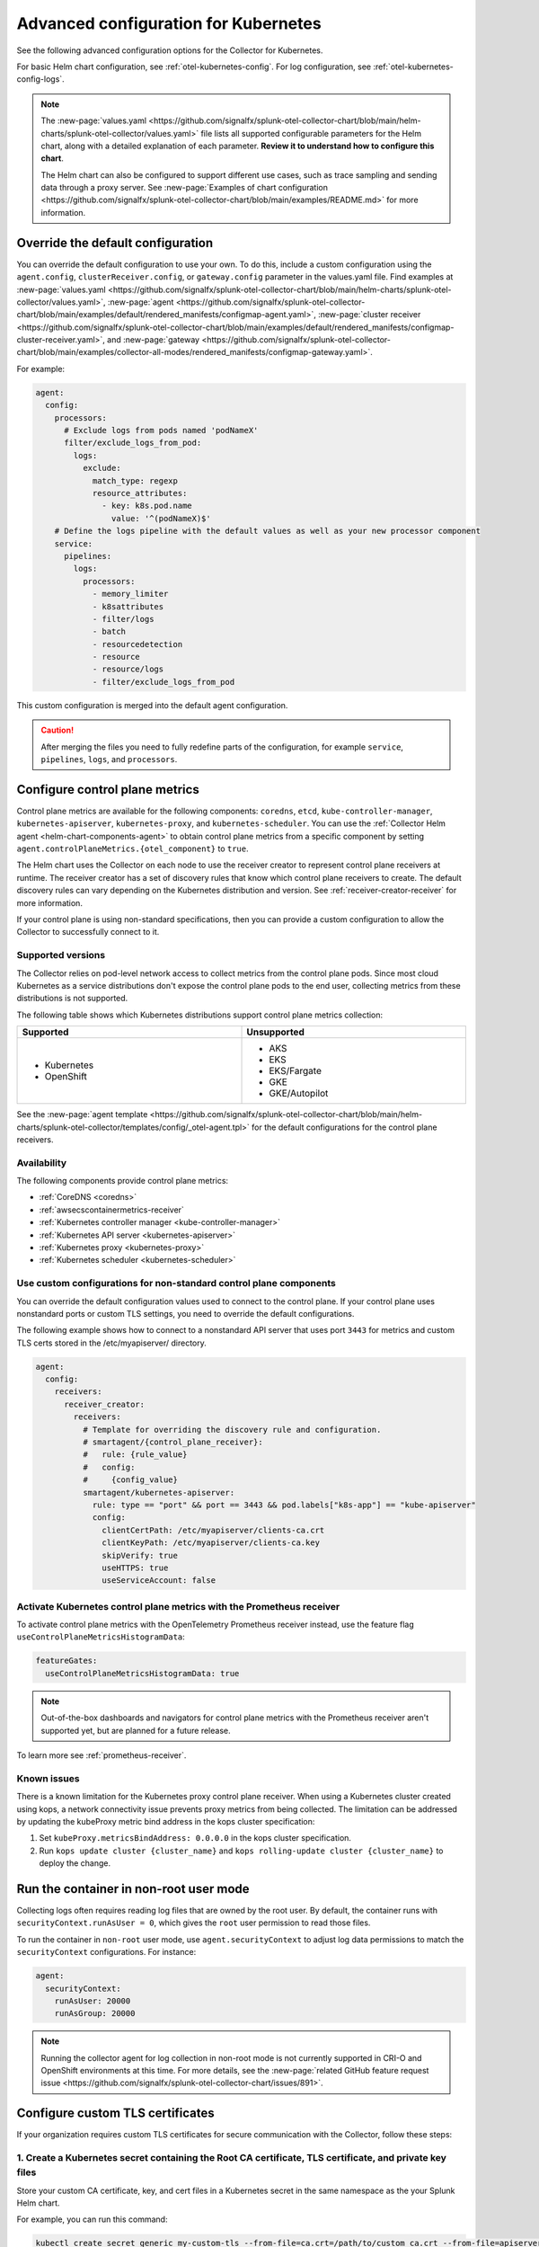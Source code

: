 .. _otel-kubernetes-config-advanced:

*********************************************************************************
Advanced configuration for Kubernetes
*********************************************************************************

.. meta::
      :description: Advanced configurations for the Splunk Distribution of OpenTelemetry Collector for Kubernetes.

See the following advanced configuration options for the Collector for Kubernetes.

For basic Helm chart configuration, see :ref:`otel-kubernetes-config`. For log configuration, see :ref:`otel-kubernetes-config-logs`.

.. note::

  The :new-page:`values.yaml <https://github.com/signalfx/splunk-otel-collector-chart/blob/main/helm-charts/splunk-otel-collector/values.yaml>` file lists all supported configurable parameters for the Helm chart, along with a detailed explanation of each parameter. :strong:`Review it to understand how to configure this chart`.

  The Helm chart can also be configured to support different use cases, such as trace sampling and sending data through a proxy server. See :new-page:`Examples of chart configuration <https://github.com/signalfx/splunk-otel-collector-chart/blob/main/examples/README.md>` for more information.

Override the default configuration
==============================================================

You can override the default configuration to use your own. To do this, include a custom configuration using the ``agent.config``, ``clusterReceiver.config``, or ``gateway.config`` parameter in the values.yaml file. Find examples at :new-page:`values.yaml <https://github.com/signalfx/splunk-otel-collector-chart/blob/main/helm-charts/splunk-otel-collector/values.yaml>`, :new-page:`agent <https://github.com/signalfx/splunk-otel-collector-chart/blob/main/examples/default/rendered_manifests/configmap-agent.yaml>`, :new-page:`cluster receiver <https://github.com/signalfx/splunk-otel-collector-chart/blob/main/examples/default/rendered_manifests/configmap-cluster-receiver.yaml>`, and :new-page:`gateway <https://github.com/signalfx/splunk-otel-collector-chart/blob/main/examples/collector-all-modes/rendered_manifests/configmap-gateway.yaml>`.

For example:

.. code-block:: yaml
 
  agent:
    config:
      processors:
        # Exclude logs from pods named 'podNameX'
        filter/exclude_logs_from_pod:
          logs:
            exclude:
              match_type: regexp
              resource_attributes:
                - key: k8s.pod.name
                  value: '^(podNameX)$'
      # Define the logs pipeline with the default values as well as your new processor component
      service:
        pipelines:
          logs:
            processors:
              - memory_limiter
              - k8sattributes
              - filter/logs
              - batch
              - resourcedetection
              - resource
              - resource/logs
              - filter/exclude_logs_from_pod

This custom configuration is merged into the default agent configuration.

.. caution:: After merging the files you need to fully redefine parts of the configuration, for example ``service``, ``pipelines``, ``logs``, and ``processors``.

.. _otel-kubernetes-config-advanced-control-plane:

Configure control plane metrics
==============================================================

Control plane metrics are available for the following components: ``coredns``, ``etcd``, ``kube-controller-manager``, ``kubernetes-apiserver``, ``kubernetes-proxy``, and ``kubernetes-scheduler``. You can use the :ref:`Collector Helm agent <helm-chart-components-agent>` to obtain control plane metrics from a specific component by setting ``agent.controlPlaneMetrics.{otel_component}`` to ``true``. 

The Helm chart uses the Collector on each node to use the receiver creator to represent control plane receivers at runtime. The receiver creator has a set of discovery rules that know which control plane receivers to create. The default discovery rules can vary depending on the Kubernetes distribution and version. See :ref:`receiver-creator-receiver` for more information.

If your control plane is using non-standard specifications, then you can provide a custom configuration to allow the Collector to successfully connect to it.

Supported versions
-----------------------------------------------------------------------------

The Collector relies on pod-level network access to collect metrics from the control plane pods. Since most cloud Kubernetes as a service distributions don't expose the control plane pods to the end user, collecting metrics from these distributions is not supported.

The following table shows which Kubernetes distributions support control plane metrics collection:

.. list-table::
  :header-rows: 1
  :width: 100%
  :widths: 50 50

  * - Supported
    - Unsupported
  * - * Kubernetes
      * OpenShift
    - * AKS
      * EKS
      * EKS/Fargate
      * GKE
      * GKE/Autopilot

See the :new-page:`agent template <https://github.com/signalfx/splunk-otel-collector-chart/blob/main/helm-charts/splunk-otel-collector/templates/config/_otel-agent.tpl>` for the default configurations for the control plane receivers.

Availability 
-----------------------------------------------------------------------------

The following components provide control plane metrics:

* :ref:`CoreDNS <coredns>`
* :ref:`awsecscontainermetrics-receiver`
* :ref:`Kubernetes controller manager <kube-controller-manager>`
* :ref:`Kubernetes API server <kubernetes-apiserver>`
* :ref:`Kubernetes proxy <kubernetes-proxy>`
* :ref:`Kubernetes scheduler <kubernetes-scheduler>`

Use custom configurations for non-standard control plane components
-----------------------------------------------------------------------------

You can override the default configuration values used to connect to the control plane. If your control plane uses nonstandard ports or custom TLS settings, you need to override the default configurations.

The following example shows how to connect to a nonstandard API server that uses port ``3443`` for metrics and custom TLS certs stored in the /etc/myapiserver/ directory.

.. code-block:: yaml

  agent:
    config:
      receivers:
        receiver_creator:
          receivers:
            # Template for overriding the discovery rule and configuration.
            # smartagent/{control_plane_receiver}:
            #   rule: {rule_value}
            #   config:
            #     {config_value}
            smartagent/kubernetes-apiserver:
              rule: type == "port" && port == 3443 && pod.labels["k8s-app"] == "kube-apiserver"
              config:
                clientCertPath: /etc/myapiserver/clients-ca.crt
                clientKeyPath: /etc/myapiserver/clients-ca.key
                skipVerify: true
                useHTTPS: true
                useServiceAccount: false

.. _kubernetes-control-plane-prometheus:

Activate Kubernetes control plane metrics with the Prometheus receiver
-------------------------------------------------------------------------

To activate control plane metrics with the OpenTelemetry Prometheus receiver instead, use the feature flag ``useControlPlaneMetricsHistogramData``:

.. code-block:: yaml

  featureGates:
    useControlPlaneMetricsHistogramData: true

.. Note:: Out-of-the-box dashboards and navigators for control plane metrics with the Prometheus receiver aren't supported yet, but are planned for a future release.

To learn more see :ref:`prometheus-receiver`.

Known issues
-----------------------------------------------------------------------------

There is a known limitation for the Kubernetes proxy control plane receiver. When using a Kubernetes cluster created using kops, a network connectivity issue prevents proxy metrics from being collected. The limitation can be addressed by updating the kubeProxy metric bind address in the kops cluster specification:

#. Set ``kubeProxy.metricsBindAddress: 0.0.0.0`` in the kops cluster specification.
#. Run ``kops update cluster {cluster_name}`` and ``kops rolling-update cluster {cluster_name}`` to deploy the change.

.. _kubernetes-config-advanced-non-root:

Run the container in non-root user mode
==================================================

Collecting logs often requires reading log files that are owned by the root user. By default, the container runs with ``securityContext.runAsUser = 0``, which gives the ``root`` user permission to read those files.

To run the container in ``non-root`` user mode, use ``agent.securityContext`` to adjust log data permissions to match the ``securityContext`` configurations. For instance:

.. code-block:: yaml

  agent:
    securityContext:
      runAsUser: 20000
      runAsGroup: 20000

.. note:: Running the collector agent for log collection in non-root mode is not currently supported in CRI-O and OpenShift environments at this time. For more details, see the :new-page:`related GitHub feature request issue <https://github.com/signalfx/splunk-otel-collector-chart/issues/891>`.

.. _kubernetes-config-advanced-tls-certificates:

Configure custom TLS certificates
==================================================

If your organization requires custom TLS certificates for secure communication with the Collector, follow these steps: 

1. Create a Kubernetes secret containing the Root CA certificate, TLS certificate, and private key files
---------------------------------------------------------------------------------------------------------------------

Store your custom CA certificate, key, and cert files in a Kubernetes secret in the same namespace as the your Splunk Helm chart. 

For example, you can run this command:

.. code-block:: bash

  kubectl create secret generic my-custom-tls --from-file=ca.crt=/path/to/custom_ca.crt --from-file=apiserver.key=/path/to/custom_key.key --from-file=apiserver.crt=/path/to/custom_cert.crt -n <namespace>

.. Note:: You are responsible for externally managing this secret, which is not part of the Splunk Helm chart deployment.  

2. Mount the secret in the Splunk Helm Chart
-----------------------------------------------------------------------------

Apply this configuration to the ``agent``, ``clusterReceiver``, or ``gateway`` using the following Helm values:

* ``agent.extraVolumes``, ``agent.extraVolumeMounts``
* ``clusterReceiver.extraVolumes``, ``clusterReceiver.extraVolumeMounts``
* ``gateway.extraVolumes``, ``gateway.extraVolumeMounts``

Learn more about Helm components at :ref:`helm-chart-components`.

For example:

.. code-block:: yaml

  agent:
    extraVolumes:
      - name: custom-tls
        secret:
          secretName: my-custom-tls
    extraVolumeMounts:
      - name: custom-tls
        mountPath: /etc/ssl/certs/
        readOnly: true

  clusterReceiver:
    extraVolumes:
      - name: custom-tls
        secret:
          secretName: my-custom-tls
    extraVolumeMounts:
      - name: custom-tls
        mountPath: /etc/ssl/certs/
        readOnly: true

  gateway:
    extraVolumes:
      - name: custom-tls
        secret:
          secretName: my-custom-tls
    extraVolumeMounts:
      - name: custom-tls
        mountPath: /etc/ssl/certs/
        readOnly: true

3. Override your TLS configuration
-----------------------------------------------------------------------------

Update the TLS configuration for specific Collector components, such as the agent's ``kubeletstatsreceiver``, to use the mounted certificate, key, and CA files. 

For example:

.. code-block:: yaml

  agent:
    config:
      receivers:
        kubeletstats:
          auth_type: "tls"
          ca_file: "/etc/ssl/certs/custom_ca.crt"
          key_file: "/etc/ssl/certs/custom_key.key"
          cert_file: "/etc/ssl/certs/custom_cert.crt"
          insecure_skip_verify: true

.. note:: To skip certificate checks, you can disable secure TLS checks per component. This option is not recommended for production environments due to security standards.

Collect network telemetry using eBPF
==================================================

You can collect network metrics and analyze them in Network Explorer using the OpenTelemetry eBPF Helm chart. See :ref:`network-explorer-intro` for more information. To install and configure the eBPF Helm chart, see :ref:`ebpf-chart-setup`.

.. note:: 
  
  Starting from version 0.88 of the Helm chart, the ``networkExplorer`` setting of the Splunk OpenTelemetry Collector Helm chart is deprecated. If you wish to continue using Network Explorer to see data in Splunk Observability Cloud, point the upstream eBPF Helm chart to the OpenTelemetry Collector running as a gateway as explained in :ref:`ebpf-chart-migrate`. 
  
  While Splunk Observability Cloud fully supports the Network Explorer navigator, the upstream OpenTelemetry eBPF Helm chart is not covered under official Splunk support. Any feature updates, security, or bug fixes to it are not bound by any SLAs.

Prerequisites
-----------------------------------------------------------------------------

The OpenTelemetry eBPF Helm chart requires:

* Kubernetes 1.24 or higher
* Helm 3.9 or higher

Network metrics collection is only supported in the following Kubernetes-based environments on Linux hosts:

* Red Hat Linux 7.6 or higher
* Ubuntu 16.04 or higher
* Debian Stretch or higher
* Amazon Linux 2
* Google COS

Modify the reducer footprint
-----------------------------------------------------------------------------

The reducer is a single pod per Kubernetes cluster. If your cluster contains a large number of pods, nodes, and services, you can increase the resources allocated to it.

The reducer processes telemetry in multiple stages, with each stage partitioned into 1 or more shards, where each shard is a separate thread. Increasing the number of shards in each stage expands the capacity of the reducer. There are 3 stages: ingest, matching, and aggregation. You can set between 1 to 32 shards for each stage. There is one shard per reducer stage by default.

The following example sets the reducer to use 4 shards per stage:

.. code-block:: yaml

   reducer:
     ingestShards: 4
     matchingShards: 4
     aggregationShards: 4

Customize network telemetry generated by eBPF
-----------------------------------------------------------------------------

You can deactivate metrics through the Helm chart configuration, either individually or by entire categories. See the :new-page:`values.yaml <https://github.com/open-telemetry/opentelemetry-helm-charts/blob/main/charts/opentelemetry-ebpf/values.yaml>` for a complete list of categories and metrics.

To deactivate an entire category, give the category name, followed by ``.all``:

.. code-block:: yaml

   reducer:
     disableMetrics:
       - tcp.all

Deactivate individual metrics by their names:

.. code-block:: yaml

   reducer:
     disableMetrics:
       - tcp.bytes

You can mix categories and names. For example, to turn off all HTTP metrics and the ``udp.bytes`` metric, use:

.. code-block:: yaml

   reducer:
     disableMetrics:
       - http.all
       - udp.bytes

Reactivate metrics
^^^^^^^^^^^^^^^^^^^^^^^^^^^^^^^^^^^^^^^^^^^^^^^

To activate metrics you previously deactivated, use ``enableMetrics``.

The ``disableMetrics`` flag is evaluated before ``enableMetrics``, so you can deactivate an entire category, then reactivate individual metrics in that category that you are interested in.

For example, to deactivate all internal and http metrics but keep ``ebpf_net.collector_health``, use:

.. code-block:: yaml

   reducer:
     disableMetrics:
       - http.all
       - ebpf_net.all
     enableMetrics:
       - ebpf_net.collector_health

Configure features using gates
==================================================

Use the ``agent.featureGates``, ``clusterReceiver.featureGates``, and ``gateway.featureGates`` configs to activate or deactivate features of the ``otel-collector`` agent, ``clusterReceiver``, and gateway, respectively. These configs are used to populate the otelcol binary startup argument ``-feature-gates``.

For example, to activate ``feature1`` in the agent, activate ``feature2`` in the ``clusterReceiver``, and deactivate ``feature2`` in the gateway, run:

.. code-block:: yaml

   helm install {name} --set agent.featureGates=+feature1 --set clusterReceiver.featureGates=feature2 --set gateway.featureGates=-feature2 {other_flags}

Set the pod security policy manually
==================================================

Support of Pod Security Policies (PSP) was removed in Kubernetes 1.25. If you still rely on PSPs in an older cluster, you can add PSP manually:

1. Run the following command to install the PSP. Don't forget to add the ``--namespace`` kubectl argument if needed:

  .. code-block:: yaml


    cat <<EOF | kubectl apply -f -
    apiVersion: policy/v1beta1
    kind: PodSecurityPolicy
    metadata:
      name: splunk-otel-collector-psp
      labels:
        app: splunk-otel-collector-psp
      annotations:
        seccomp.security.alpha.kubernetes.io/allowedProfileNames: 'runtime/default'
        apparmor.security.beta.kubernetes.io/allowedProfileNames: 'runtime/default'
        seccomp.security.alpha.kubernetes.io/defaultProfileName:  'runtime/default'
        apparmor.security.beta.kubernetes.io/defaultProfileName:  'runtime/default'
    spec:
      privileged: false
      allowPrivilegeEscalation: false
      hostNetwork: true
      hostIPC: false
      hostPID: false
      volumes:
      - 'configMap'
      - 'emptyDir'
      - 'hostPath'
      - 'secret'
      runAsUser:
        rule: 'RunAsAny'
      seLinux:
        rule: 'RunAsAny'
      supplementalGroups:
        rule: 'RunAsAny'
      fsGroup:
        rule: 'RunAsAny'
    EOF

2. Add the following custom ClusterRole rule in your values.yaml file along with all other required fields like ``clusterName``, ``splunkObservability`` or ``splunkPlatform``:

  .. code-block:: yaml


    rbac:
      customRules:
        - apiGroups:     [extensions]
          resources:     [podsecuritypolicies]
          verbs:         [use]
          resourceNames: [splunk-otel-collector-psp]

3. Install the Helm chart:

  .. code-block:: yaml

    helm install my-splunk-otel-collector -f my_values.yaml splunk-otel-collector-chart/splunk-otel-collector

Configure data persistence queues
==================================================

Without any configuration, data is queued in memory only. When data can't be sent, it's retried a few times for up to 5 minutes by default, and then dropped. If, for any reason, the Collector is restarted in this period, the queued data is discarded.

If you want the queue to be persisted on disk if the Collector restarts, set ``splunkPlatform.sendingQueue.persistentQueue.enabled=true`` to enable support for logs, metrics and traces.

By default, data is persisted in the ``/var/addon/splunk/exporter_queue`` directory. To override this path, use the ``splunkPlatform.sendingQueue.persistentQueue.storagePath`` option.

Check the :new-page:`Data Persistence in the OpenTelemetry Collector <https://community.splunk.com/t5/Community-Blog/Data-Persistence-in-the-OpenTelemetry-Collector/ba-p/624583>` for a detailed explantion.

.. note:: Data can only be persisted for agent daemonsets.

Config examples
-----------------------------------------------------------------------------

Use following in values.yaml to disable data persistense for logs, metrics, or traces:

Logs
^^^^^^^^^^^^^^^^^^^^^^^^^^^^^^^^^^^^^^^^^^^^^^^

.. code-block:: yaml

  agent:
    config:
      exporters:
          splunk_hec/platform_logs:
            sending_queue:
              storage: null


Metrics
^^^^^^^^^^^^^^^^^^^^^^^^^^^^^^^^^^^^^^^^^^^^^^^

.. code-block:: yaml

  agent:
    config:
      exporters:
        splunk_hec/platform_metrics:
          sending_queue:
            storage: null

Traces
^^^^^^^^^^^^^^^^^^^^^^^^^^^^^^^^^^^^^^^^^^^^^^^

.. code-block:: yaml

  agent:
    config:
      exporters:
        splunk_hec/platform_traces:
          sending_queue:
            storage: null

Support for persistent queue
-----------------------------------------------------------------------------

The following support is offered:

Support for ``GKE/Autopilot`` and ``EKS/Fargate`` 
^^^^^^^^^^^^^^^^^^^^^^^^^^^^^^^^^^^^^^^^^^^^^^^^^^^^^^^^^^^^^^^^^^^^^^^^^^^^^^^^^^^^^^^^^^^^^^

Persistent buffering is not supported for ``GKE/Autopilot`` and ``EKS/Fargate``, since the directory needs to be mounted via ``hostPath``.

Also, ``GKE/Autopilot`` and ``EKS/Fargate`` don't allow volume mounts, as Splunk Observability Cloud doesn't manage the underlying infrastructure.

Refer to :new-page:`aws/fargate <https://docs.aws.amazon.com/eks/latest/userguide/fargate.html>` and :new-page:`gke/autopilot <https://cloud.google.com/kubernetes-engine/docs/concepts/autopilot-security#built-in-security>` for more information.

Gateway support
^^^^^^^^^^^^^^^^^^^^^^^^^^^^^^^^^^^^^^^^^^^^^^^

The filestorage extention acquires an exclusive lock for the queue directory.

It's not possible to run persistent buffering if there are multiple replicas of a pod. Even if support could be provided, only one of the pods will be able to acquire the lock and run, while the others will be blocked and unable to operate.

Cluster Receiver support
^^^^^^^^^^^^^^^^^^^^^^^^^^^^^^^^^^^^^^^^^^^^^^^

The Cluster receiver is a 1-replica deployment of the OpenTelemetry Collector. Because the Kubernetes control plane can select any available node to run the cluster receiver pod (unless ``clusterReceiver.nodeSelector`` is explicitly set to pin the pod to a specific node), ``hostPath`` or ``local`` volume mounts don't work for such environments.

Data persistence is currently not applicable to the Kubernetes cluster metrics and Kubernetes events.

#. Install the Collector using the Helm Chart:

    .. code-block:: bash

      helm install my-splunk-otel-collector --values values.yaml splunk-otel-collector-chart/splunk-otel-collector

.. note:: Monitoring OpenShift infrastructure nodes might pose a security risk depending on which method you used to create the Kubernetes environment.
